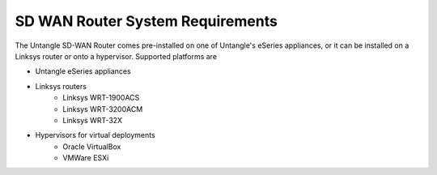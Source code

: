SD WAN Router System Requirements
=================================
The Untangle SD-WAN Router comes pre-installed on one of Untangle's eSeries appliances,
or it can be installed on a Linksys router or onto a hypervisor.  Supported platforms are

- Untangle eSeries appliances
- Linksys routers
   - Linksys WRT-1900ACS
   - Linksys WRT-3200ACM
   - Linksys WRT-32X
- Hypervisors for virtual deployments
   - Oracle VirtualBox
   - VMWare ESXi
